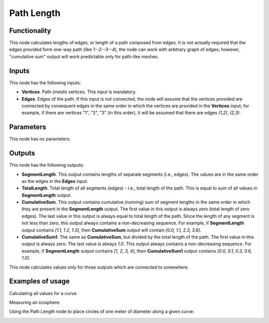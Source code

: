 Path Length
===========

Functionality
-------------

This node calculates lengths of edges, or length of a path composed from edges.
It is not actually required that the edges provided form one-way path (like
`1--2--3--4`), the node can work with arbitrary graph of edges; however,
"cumulative sum" output will work predictable only for path-like meshes.

Inputs
------

This node has the following inputs:

* **Vertices**. Path (mesh) vertices. This input is mandatory.
* **Edges**. Edges of the path. If this input is not connected, the node will
  assume that the vertices provided are connected by consequent edges in the
  same order in which the vertices are provided in the **Vertices** input; for
  example, if there are vertices "1", "2", "3" (in this order), it will be
  assumed that there are edges `(1,2)`, `(2,3)`.

Parameters
----------

This node has no parameters.

Outputs
-------

This node has the following outputs:

* **SegmentLength**. This output contains lengths of separate segments (i.e.,
  edges). The values are in the same order as the edges in the **Edges** input.
* **TotalLength**. Total length of all segments (edges) - i.e., total length of
  the path. This is equal to sum of all values in **SegmentLength** output.
* **CumulativeSum**. This output contains cumulative (running) sum of segment
  lengths in the same order in which they are present in the **SegmentLength**
  output. The first value in this output is always zero (total length of zero
  edges). The last value in this output is always equal to total length of the
  path. Since the length of any segment is not less than zero, this output
  always contains a non-decreasing sequence. For example, if **SegmentLength**
  output contains `[1.1, 1.2, 1.3]`, then **CumulativeSum** output will contain
  `[0.0, 1.1, 2.3, 3.6]`.
* **CumulativeSum1**. The same as **CumulativeSum**, but divided by the total
  length of the path. The first value in this output is always zero. The last
  value is always `1.0`. This output always contains a non-decreasing sequence.
  For example, if **SegmentLength** output contains `[1, 2, 3, 4]`, then
  **CumulativeSum1** output contains `[0.0, 0.1, 0.3, 0.6, 1.0]`.

This node calculates values only for those outputs which are connected to somewhere.

Examples of usage
-----------------

Calculating all values for a curve:

.. image:: https://user-images.githubusercontent.com/284644/75791140-f3c88c80-5d8d-11ea-8d43-5a53965f0fe0.png

Measuring an icosphere:

.. image:: https://user-images.githubusercontent.com/284644/75791456-69ccf380-5d8e-11ea-98b4-9332ec743be7.png

Using the Path Length node to place circles of one meter of diameter along a given curve:

.. image:: https://user-images.githubusercontent.com/284644/75792097-4bb3c300-5d8f-11ea-8d88-5e6f75a427de.png

